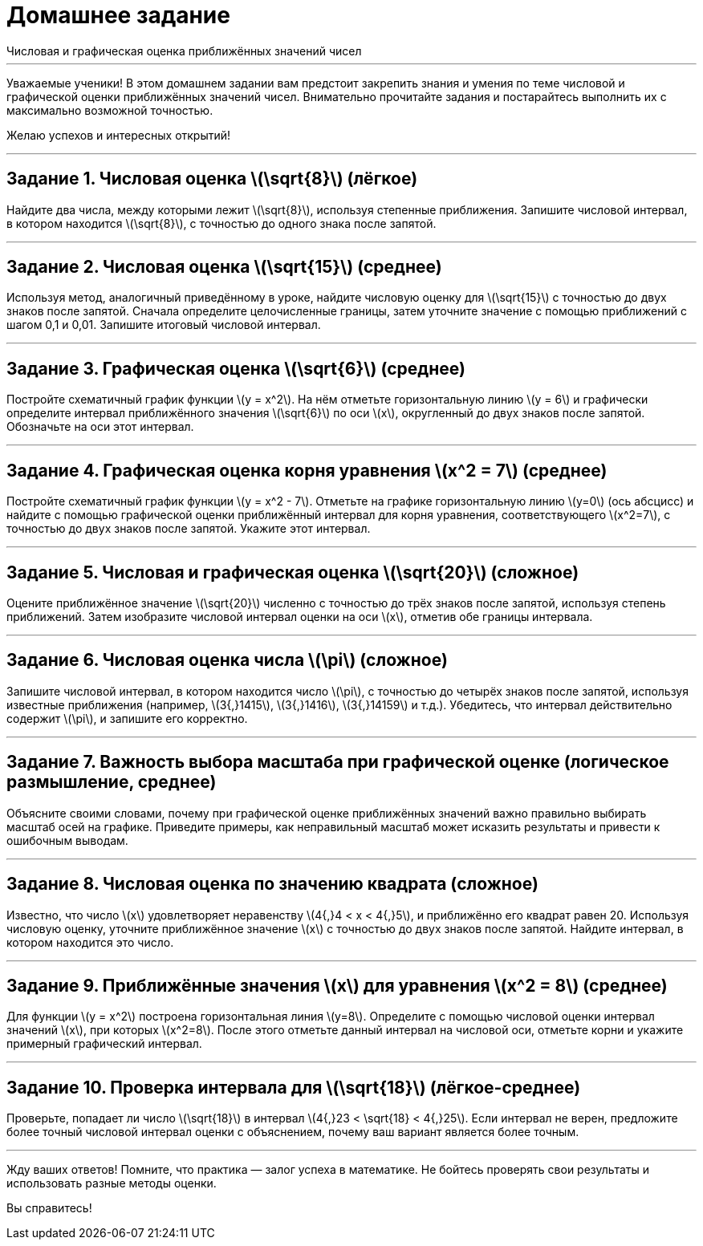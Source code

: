 = Домашнее задание  
Числовая и графическая оценка приближённых значений чисел

---

Уважаемые ученики! В этом домашнем задании вам предстоит закрепить знания и умения по теме числовой и графической оценки приближённых значений чисел. Внимательно прочитайте задания и постарайтесь выполнить их с максимально возможной точностью.

Желаю успехов и интересных открытий!

---

== Задание 1. Числовая оценка \(\sqrt{8}\) (лёгкое)

Найдите два числа, между которыми лежит \(\sqrt{8}\), используя степенные приближения. Запишите числовой интервал, в котором находится \(\sqrt{8}\), с точностью до одного знака после запятой.

---

== Задание 2. Числовая оценка \(\sqrt{15}\) (среднее)

Используя метод, аналогичный приведённому в уроке, найдите числовую оценку для \(\sqrt{15}\) с точностью до двух знаков после запятой. Сначала определите целочисленные границы, затем уточните значение с помощью приближений с шагом 0,1 и 0,01. Запишите итоговый числовой интервал.

---

== Задание 3. Графическая оценка \(\sqrt{6}\) (среднее)

Постройте схематичный график функции \(y = x^2\). На нём отметьте горизонтальную линию \(y = 6\) и графически определите интервал приближённого значения \(\sqrt{6}\) по оси \(x\), округленный до двух знаков после запятой. Обозначьте на оси этот интервал.

---

== Задание 4. Графическая оценка корня уравнения \(x^2 = 7\) (среднее)

Постройте схематичный график функции \(y = x^2 - 7\). Отметьте на графике горизонтальную линию \(y=0\) (ось абсцисс) и найдите с помощью графической оценки приближённый интервал для корня уравнения, соответствующего \(x^2=7\), с точностью до двух знаков после запятой. Укажите этот интервал.

---

== Задание 5. Числовая и графическая оценка \(\sqrt{20}\) (сложное)

Оцените приближённое значение \(\sqrt{20}\) численно с точностью до трёх знаков после запятой, используя степень приближений. Затем изобразите числовой интервал оценки на оси \(x\), отметив обе границы интервала.

---

== Задание 6. Числовая оценка числа \(\pi\) (сложное)

Запишите числовой интервал, в котором находится число \(\pi\), с точностью до четырёх знаков после запятой, используя известные приближения (например, \(3{,}1415\), \(3{,}1416\), \(3{,}14159\) и т.д.). Убедитесь, что интервал действительно содержит \(\pi\), и запишите его корректно.

---

== Задание 7. Важность выбора масштаба при графической оценке (логическое размышление, среднее)

Объясните своими словами, почему при графической оценке приближённых значений важно правильно выбирать масштаб осей на графике. Приведите примеры, как неправильный масштаб может исказить результаты и привести к ошибочным выводам.

---

== Задание 8. Числовая оценка по значению квадрата (сложное)

Известно, что число \(x\) удовлетворяет неравенству \(4{,}4 < x < 4{,}5\), и приближённо его квадрат равен 20. Используя числовую оценку, уточните приближённое значение \(x\) с точностью до двух знаков после запятой. Найдите интервал, в котором находится это число.

---

== Задание 9. Приближённые значения \(x\) для уравнения \(x^2 = 8\) (среднее)

Для функции \(y = x^2\) построена горизонтальная линия \(y=8\). Определите с помощью числовой оценки интервал значений \(x\), при которых \(x^2=8\). После этого отметьте данный интервал на числовой оси, отметьте корни и укажите примерный графический интервал.

---

== Задание 10. Проверка интервала для \(\sqrt{18}\) (лёгкое-среднее)

Проверьте, попадает ли число \(\sqrt{18}\) в интервал \(4{,}23 < \sqrt{18} < 4{,}25\). Если интервал не верен, предложите более точный числовой интервал оценки с объяснением, почему ваш вариант является более точным.

---

Жду ваших ответов! Помните, что практика — залог успеха в математике. Не бойтесь проверять свои результаты и использовать разные методы оценки.

Вы справитесь!